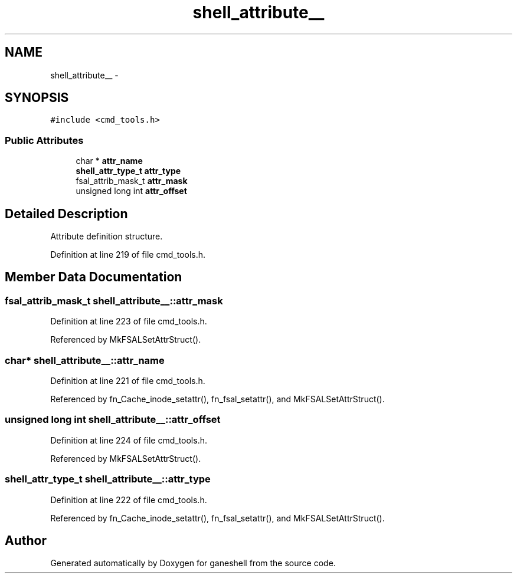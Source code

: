 .TH "shell_attribute__" 3 "9 Apr 2008" "Version 0.1" "ganeshell" \" -*- nroff -*-
.ad l
.nh
.SH NAME
shell_attribute__ \- 
.SH SYNOPSIS
.br
.PP
\fC#include <cmd_tools.h>\fP
.PP
.SS "Public Attributes"

.in +1c
.ti -1c
.RI "char * \fBattr_name\fP"
.br
.ti -1c
.RI "\fBshell_attr_type_t\fP \fBattr_type\fP"
.br
.ti -1c
.RI "fsal_attrib_mask_t \fBattr_mask\fP"
.br
.ti -1c
.RI "unsigned long int \fBattr_offset\fP"
.br
.in -1c
.SH "Detailed Description"
.PP 
Attribute definition structure. 
.PP
Definition at line 219 of file cmd_tools.h.
.SH "Member Data Documentation"
.PP 
.SS "fsal_attrib_mask_t \fBshell_attribute__::attr_mask\fP"
.PP
Definition at line 223 of file cmd_tools.h.
.PP
Referenced by MkFSALSetAttrStruct().
.SS "char* \fBshell_attribute__::attr_name\fP"
.PP
Definition at line 221 of file cmd_tools.h.
.PP
Referenced by fn_Cache_inode_setattr(), fn_fsal_setattr(), and MkFSALSetAttrStruct().
.SS "unsigned long int \fBshell_attribute__::attr_offset\fP"
.PP
Definition at line 224 of file cmd_tools.h.
.PP
Referenced by MkFSALSetAttrStruct().
.SS "\fBshell_attr_type_t\fP \fBshell_attribute__::attr_type\fP"
.PP
Definition at line 222 of file cmd_tools.h.
.PP
Referenced by fn_Cache_inode_setattr(), fn_fsal_setattr(), and MkFSALSetAttrStruct().

.SH "Author"
.PP 
Generated automatically by Doxygen for ganeshell from the source code.
